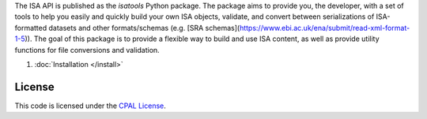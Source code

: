 The ISA API is published as the `isatools` Python package. The package aims to provide you, the developer, with a set of tools to help you easily and quickly build your own ISA objects, validate, and convert between serializations of ISA-formatted datasets and other formats/schemas (e.g. [SRA schemas](https://www.ebi.ac.uk/ena/submit/read-xml-format-1-5)). The goal of this package is to provide a flexible way to build and use ISA content, as well as provide utility functions for file conversions and validation.

#. :doc:`Installation </install>`

-------
License
-------
This code is licensed under the `CPAL License <https://raw.githubusercontent.com/ISA-tools/isa-api/master/LICENSE.txt>`_.